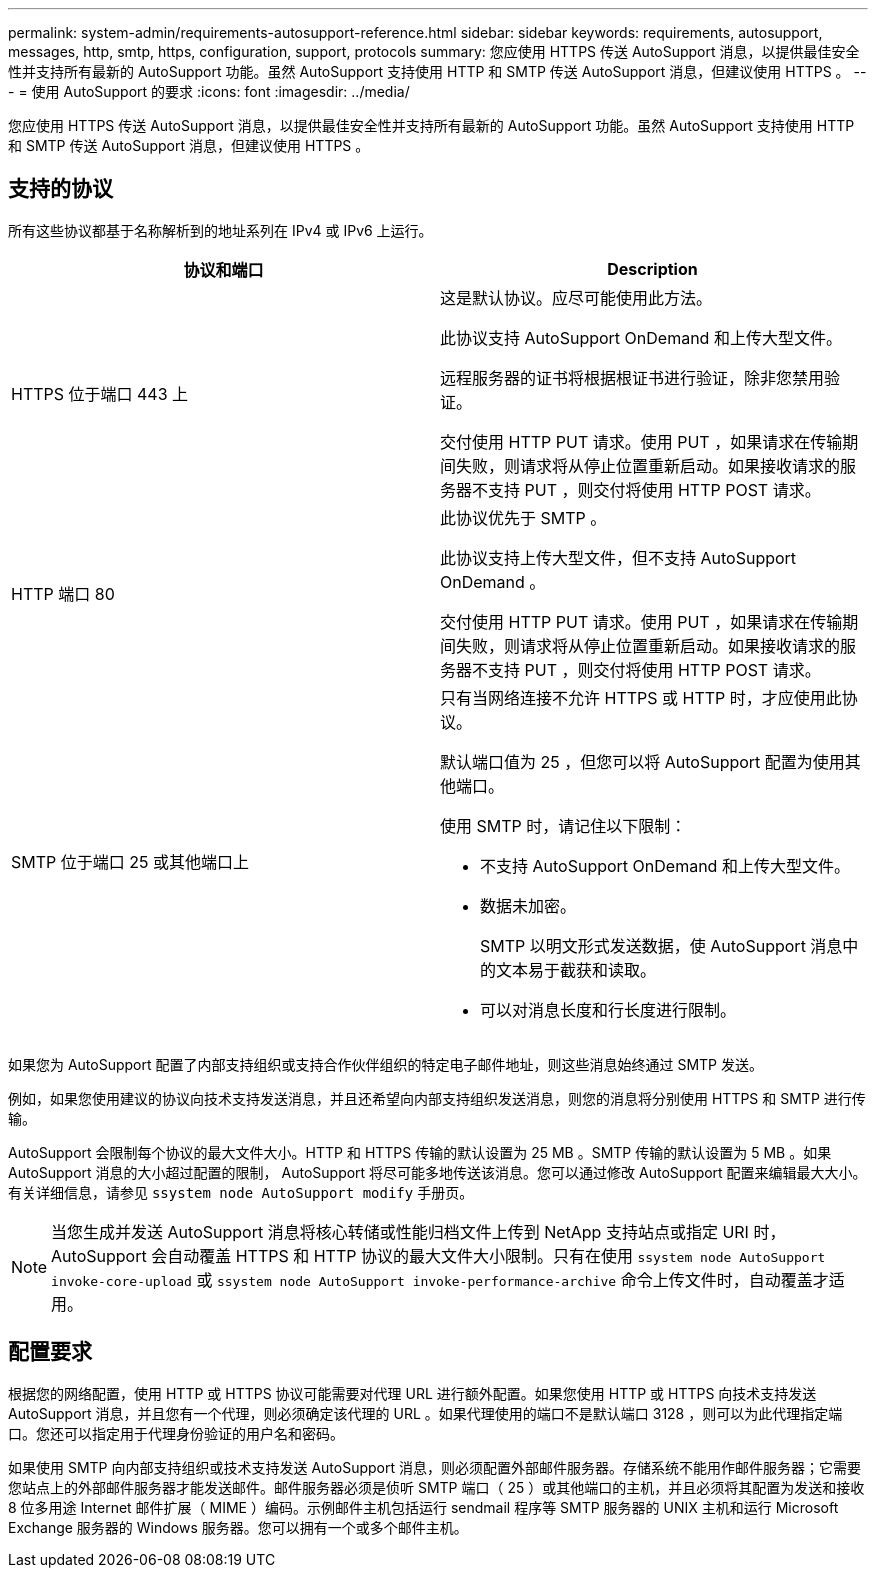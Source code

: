 ---
permalink: system-admin/requirements-autosupport-reference.html 
sidebar: sidebar 
keywords: requirements, autosupport, messages, http, smtp, https, configuration, support, protocols 
summary: 您应使用 HTTPS 传送 AutoSupport 消息，以提供最佳安全性并支持所有最新的 AutoSupport 功能。虽然 AutoSupport 支持使用 HTTP 和 SMTP 传送 AutoSupport 消息，但建议使用 HTTPS 。 
---
= 使用 AutoSupport 的要求
:icons: font
:imagesdir: ../media/


[role="lead"]
您应使用 HTTPS 传送 AutoSupport 消息，以提供最佳安全性并支持所有最新的 AutoSupport 功能。虽然 AutoSupport 支持使用 HTTP 和 SMTP 传送 AutoSupport 消息，但建议使用 HTTPS 。



== 支持的协议

所有这些协议都基于名称解析到的地址系列在 IPv4 或 IPv6 上运行。

|===
| 协议和端口 | Description 


 a| 
HTTPS 位于端口 443 上
 a| 
这是默认协议。应尽可能使用此方法。

此协议支持 AutoSupport OnDemand 和上传大型文件。

远程服务器的证书将根据根证书进行验证，除非您禁用验证。

交付使用 HTTP PUT 请求。使用 PUT ，如果请求在传输期间失败，则请求将从停止位置重新启动。如果接收请求的服务器不支持 PUT ，则交付将使用 HTTP POST 请求。



 a| 
HTTP 端口 80
 a| 
此协议优先于 SMTP 。

此协议支持上传大型文件，但不支持 AutoSupport OnDemand 。

交付使用 HTTP PUT 请求。使用 PUT ，如果请求在传输期间失败，则请求将从停止位置重新启动。如果接收请求的服务器不支持 PUT ，则交付将使用 HTTP POST 请求。



 a| 
SMTP 位于端口 25 或其他端口上
 a| 
只有当网络连接不允许 HTTPS 或 HTTP 时，才应使用此协议。

默认端口值为 25 ，但您可以将 AutoSupport 配置为使用其他端口。

使用 SMTP 时，请记住以下限制：

* 不支持 AutoSupport OnDemand 和上传大型文件。
* 数据未加密。
+
SMTP 以明文形式发送数据，使 AutoSupport 消息中的文本易于截获和读取。

* 可以对消息长度和行长度进行限制。


|===
如果您为 AutoSupport 配置了内部支持组织或支持合作伙伴组织的特定电子邮件地址，则这些消息始终通过 SMTP 发送。

例如，如果您使用建议的协议向技术支持发送消息，并且还希望向内部支持组织发送消息，则您的消息将分别使用 HTTPS 和 SMTP 进行传输。

AutoSupport 会限制每个协议的最大文件大小。HTTP 和 HTTPS 传输的默认设置为 25 MB 。SMTP 传输的默认设置为 5 MB 。如果 AutoSupport 消息的大小超过配置的限制， AutoSupport 将尽可能多地传送该消息。您可以通过修改 AutoSupport 配置来编辑最大大小。有关详细信息，请参见 `ssystem node AutoSupport modify` 手册页。

[NOTE]
====
当您生成并发送 AutoSupport 消息将核心转储或性能归档文件上传到 NetApp 支持站点或指定 URI 时， AutoSupport 会自动覆盖 HTTPS 和 HTTP 协议的最大文件大小限制。只有在使用 `ssystem node AutoSupport invoke-core-upload` 或 `ssystem node AutoSupport invoke-performance-archive` 命令上传文件时，自动覆盖才适用。

====


== 配置要求

根据您的网络配置，使用 HTTP 或 HTTPS 协议可能需要对代理 URL 进行额外配置。如果您使用 HTTP 或 HTTPS 向技术支持发送 AutoSupport 消息，并且您有一个代理，则必须确定该代理的 URL 。如果代理使用的端口不是默认端口 3128 ，则可以为此代理指定端口。您还可以指定用于代理身份验证的用户名和密码。

如果使用 SMTP 向内部支持组织或技术支持发送 AutoSupport 消息，则必须配置外部邮件服务器。存储系统不能用作邮件服务器；它需要您站点上的外部邮件服务器才能发送邮件。邮件服务器必须是侦听 SMTP 端口（ 25 ）或其他端口的主机，并且必须将其配置为发送和接收 8 位多用途 Internet 邮件扩展（ MIME ）编码。示例邮件主机包括运行 sendmail 程序等 SMTP 服务器的 UNIX 主机和运行 Microsoft Exchange 服务器的 Windows 服务器。您可以拥有一个或多个邮件主机。

